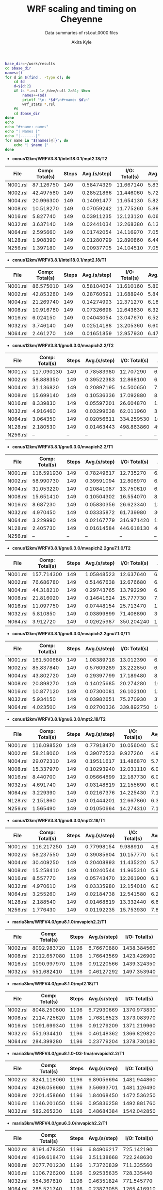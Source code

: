 #+TITLE: WRF scaling and timing on Cheyenne
#+SUBTITLE: Data summaries of rsl.out.0000 files
#+AUTHOR: Akira Kyle
#+EMAIL: akyle@cmu.edu

#+begin_src bash :exports both :results raw drawer
base_dir=~/work/results
cd $base_dir
names=()
for d in $(find . -type d); do
    cd $d
    d=${d:2}
    if ls *.rsl 1> /dev/null 2>&1; then
        names+=($d)
        printf "\n- *$d*\n#+name: $d\n"
        wrf_stats *.rsl
    fi
    cd $base_dir
done
echo
echo "#+name: names"
echo "| Names |"
echo "|-------|"
for name in "${names[@]}"; do
    echo "| $name |"
done
#+end_src

#+RESULTS:
:RESULTS:

- *conus12km/WRFV3.8.1/intel18.0.1/mpt2.18/T2*
#+name: conus12km/WRFV3.8.1/intel18.0.1/mpt2.18/T2
|      File | Comp: Total(s) | Steps |   Avg.(s/step) |  I/O: Total(s) |   Avg.(s/step) |   X |   Y |  CPUs |
|-----------+----------------+-------+----------------+----------------+----------------+-----+-----+-------|
|  N001.rsl |      87.126750 |   149 |     0.58474329 |      11.667140 |     5.83357000 |   6 |   6 |    36 |
|  N002.rsl |      42.497580 |   149 |     0.28521866 |      11.446060 |     5.72303000 |   8 |   9 |    72 |
|  N004.rsl |      20.996300 |   149 |     0.14091477 |      11.654130 |     5.82706500 |  12 |  12 |   144 |
|  N008.rsl |      10.518270 |   149 |     0.07059242 |      11.775260 |     5.88763000 |  16 |  18 |   288 |
|  N016.rsl |       5.827740 |   149 |     0.03911235 |      12.123120 |     6.06156000 |  24 |  24 |   576 |
|  N032.rsl |       3.637140 |   149 |     0.02441034 |      12.268380 |     6.13419000 |  32 |  36 |  1152 |
|  N064.rsl |       2.595660 |   149 |     0.01742054 |      14.116970 |     7.05848500 |  48 |  48 |  2304 |
|  N128.rsl |       1.908390 |   149 |     0.01280799 |      12.890860 |     6.44543000 |  64 |  72 |  4608 |
|  N256.rsl |       1.397180 |   149 |     0.00937705 |      14.104510 |     7.05225500 |  96 |  96 |  9216 |

- *conus12km/WRFV3.8.1/intel18.0.1/mpt2.18/T1*
#+name: conus12km/WRFV3.8.1/intel18.0.1/mpt2.18/T1
|      File | Comp: Total(s) | Steps |   Avg.(s/step) |  I/O: Total(s) |   Avg.(s/step) |   X |   Y |  CPUs |
|-----------+----------------+-------+----------------+----------------+----------------+-----+-----+-------|
|  N001.rsl |      86.575010 |   149 |     0.58104034 |      11.610160 |     5.80508000 |   6 |   6 |    36 |
|  N002.rsl |      42.853280 |   149 |     0.28760591 |      11.688940 |     5.84447000 |   8 |   9 |    72 |
|  N004.rsl |      21.269740 |   149 |     0.14274993 |      12.371270 |     6.18563500 |  12 |  12 |   144 |
|  N008.rsl |      10.916780 |   149 |     0.07326698 |      12.643630 |     6.32181500 |  16 |  18 |   288 |
|  N016.rsl |       6.024150 |   149 |     0.04043054 |      13.047670 |     6.52383500 |  24 |  24 |   576 |
|  N032.rsl |       3.746140 |   149 |     0.02514188 |      13.205360 |     6.60268000 |  32 |  36 |  1152 |
|  N064.rsl |       2.461270 |   149 |     0.01651859 |      12.957930 |     6.47896500 |  48 |  48 |  2304 |

- *conus12km/WRFV3.8.1/gnu6.3.0/mvapich2.2/T2*
#+name: conus12km/WRFV3.8.1/gnu6.3.0/mvapich2.2/T2
|      File | Comp: Total(s) | Steps |   Avg.(s/step) |  I/O: Total(s) |   Avg.(s/step) |   X |   Y |  CPUs |
|-----------+----------------+-------+----------------+----------------+----------------+-----+-----+-------|
|  N001.rsl |     117.090130 |   149 |     0.78583980 |      12.707290 |     6.35364500 |   6 |   6 |    36 |
|  N002.rsl |      58.888350 |   149 |     0.39522383 |      12.868100 |     6.43405000 |   8 |   9 |    72 |
|  N004.rsl |      31.136820 |   149 |     0.20897195 |      14.500650 |     7.25032500 |  12 |  12 |   144 |
|  N008.rsl |      15.699140 |   149 |     0.10536336 |      17.092880 |     8.54644000 |  16 |  18 |   288 |
|  N016.rsl |       8.339830 |   149 |     0.05597201 |      26.604870 |    13.30243500 |  24 |  24 |   576 |
|  N032.rsl |       4.916460 |   149 |     0.03299638 |      62.011960 |    31.00598000 |  32 |  36 |  1152 |
|  N064.rsl |       3.064350 |   149 |     0.02056611 |     334.259530 |   167.12976500 |  48 |  48 |  2304 |
|  N128.rsl |       2.180530 |   149 |     0.01463443 |     498.863860 |   498.86386000 |  64 |  72 |  4608 |
|  N256.rsl |             -- |    -- |             -- |             -- |             -- |  96 |  96 |  9216 |

- *conus12km/WRFV3.8.1/gnu6.3.0/mvapich2.2/T1*
#+name: conus12km/WRFV3.8.1/gnu6.3.0/mvapich2.2/T1
|      File | Comp: Total(s) | Steps |   Avg.(s/step) |  I/O: Total(s) |   Avg.(s/step) |   X |   Y |  CPUs |
|-----------+----------------+-------+----------------+----------------+----------------+-----+-----+-------|
|  N001.rsl |     116.591930 |   149 |     0.78249617 |      12.735270 |     6.36763500 |   6 |   6 |    36 |
|  N002.rsl |      58.990730 |   149 |     0.39591094 |      12.806970 |     6.40348500 |   8 |   9 |    72 |
|  N004.rsl |      31.053220 |   149 |     0.20841087 |      13.750610 |     6.87530500 |  12 |  12 |   144 |
|  N008.rsl |      15.651410 |   149 |     0.10504302 |      16.554070 |     8.27703500 |  16 |  18 |   288 |
|  N016.rsl |       8.687230 |   149 |     0.05830356 |      26.623340 |    13.31167000 |  24 |  24 |   576 |
|  N032.rsl |       4.970450 |   149 |     0.03335872 |      61.739980 |    30.86999000 |  32 |  36 |  1152 |
|  N064.rsl |       3.229990 |   149 |     0.02167779 |     316.971420 |   158.48571000 |  48 |  48 |  2304 |
|  N128.rsl |       2.405730 |   149 |     0.01614584 |     446.618130 |   446.61813000 |  64 |  72 |  4608 |
|  N256.rsl |             -- |    -- |             -- |             -- |             -- |  96 |  96 |  9216 |

- *conus12km/WRFV3.8.1/gnu6.3.0/mvapich2.2gnu7.1.0/T2*
#+name: conus12km/WRFV3.8.1/gnu6.3.0/mvapich2.2gnu7.1.0/T2
|      File | Comp: Total(s) | Steps |   Avg.(s/step) |  I/O: Total(s) |   Avg.(s/step) |   X |   Y |  CPUs |
|-----------+----------------+-------+----------------+----------------+----------------+-----+-----+-------|
|  N001.rsl |     157.714300 |   149 |     1.05848523 |      12.637640 |     6.31882000 |   6 |   6 |    36 |
|  N002.rsl |      76.686780 |   149 |     0.51467638 |      12.676680 |     6.33834000 |   8 |   9 |    72 |
|  N004.rsl |      44.318210 |   149 |     0.29743765 |      13.792290 |     6.89614500 |  12 |  12 |   144 |
|  N008.rsl |      21.816020 |   149 |     0.14641624 |      15.777730 |     7.88886500 |  16 |  18 |   288 |
|  N016.rsl |      11.097750 |   149 |     0.07448154 |      25.713470 |    12.85673500 |  24 |  24 |   576 |
|  N032.rsl |       5.810850 |   149 |     0.03899899 |      71.408890 |    35.70444500 |  32 |  36 |  1152 |
|  N064.rsl |       3.912720 |   149 |     0.02625987 |     350.204240 |   175.10212000 |  48 |  48 |  2304 |

- *conus12km/WRFV3.8.1/gnu6.3.0/mvapich2.2gnu7.1.0/T1*
#+name: conus12km/WRFV3.8.1/gnu6.3.0/mvapich2.2gnu7.1.0/T1
|      File | Comp: Total(s) | Steps |   Avg.(s/step) |  I/O: Total(s) |   Avg.(s/step) |   X |   Y |  CPUs |
|-----------+----------------+-------+----------------+----------------+----------------+-----+-----+-------|
|  N001.rsl |     161.500680 |   149 |     1.08389718 |      13.012390 |     6.50619500 |   6 |   6 |    36 |
|  N002.rsl |      85.837840 |   149 |     0.57609289 |      13.222850 |     6.61142500 |   8 |   9 |    72 |
|  N004.rsl |      43.802720 |   149 |     0.29397799 |      17.189480 |     8.59474000 |  12 |  12 |   144 |
|  N008.rsl |      20.898270 |   149 |     0.14025685 |      20.274280 |    10.13714000 |  16 |  18 |   288 |
|  N016.rsl |      10.877120 |   149 |     0.07300081 |      26.102100 |    13.05105000 |  24 |  24 |   576 |
|  N032.rsl |       5.934150 |   149 |     0.03982651 |      75.270930 |    37.63546500 |  32 |  36 |  1152 |
|  N064.rsl |       4.023500 |   149 |     0.02700336 |     339.892750 |   169.94637500 |  48 |  48 |  2304 |

- *conus12km/WRFV3.8.1/gnu6.3.0/mpt2.18/T2*
#+name: conus12km/WRFV3.8.1/gnu6.3.0/mpt2.18/T2
|      File | Comp: Total(s) | Steps |   Avg.(s/step) |  I/O: Total(s) |   Avg.(s/step) |   X |   Y |  CPUs |
|-----------+----------------+-------+----------------+----------------+----------------+-----+-----+-------|
|  N001.rsl |     116.098520 |   149 |     0.77918470 |      10.056040 |     5.02802000 |   6 |   6 |    36 |
|  N002.rsl |      58.218060 |   149 |     0.39072523 |       9.927260 |     4.96363000 |   8 |   9 |    72 |
|  N004.rsl |      29.072310 |   149 |     0.19511617 |      11.486870 |     5.74343500 |  12 |  12 |   144 |
|  N008.rsl |      15.337970 |   149 |     0.10293940 |      12.031110 |     6.01555500 |  16 |  18 |   288 |
|  N016.rsl |       8.440700 |   149 |     0.05664899 |      12.187730 |     6.09386500 |  24 |  24 |   576 |
|  N032.rsl |       4.691740 |   149 |     0.03148819 |      12.155690 |     6.07784500 |  32 |  36 |  1152 |
|  N064.rsl |       3.229390 |   149 |     0.02167376 |      14.225430 |     7.11271500 |  48 |  48 |  2304 |
|  N128.rsl |       2.151860 |   149 |     0.01444201 |      12.667860 |     6.33393000 |  64 |  72 |  4608 |
|  N256.rsl |       1.565490 |   149 |     0.01050664 |      14.274310 |     7.13715500 |  96 |  96 |  9216 |

- *conus12km/WRFV3.8.1/gnu6.3.0/mpt2.18/T1*
#+name: conus12km/WRFV3.8.1/gnu6.3.0/mpt2.18/T1
|      File | Comp: Total(s) | Steps |   Avg.(s/step) |  I/O: Total(s) |   Avg.(s/step) |   X |   Y |  CPUs |
|-----------+----------------+-------+----------------+----------------+----------------+-----+-----+-------|
|  N001.rsl |     116.217250 |   149 |     0.77998154 |       9.988910 |     4.99445500 |   6 |   6 |    36 |
|  N002.rsl |      58.237550 |   149 |     0.39085604 |      10.157770 |     5.07888500 |   8 |   9 |    72 |
|  N004.rsl |      30.409250 |   149 |     0.20408893 |      11.435220 |     5.71761000 |  12 |  12 |   144 |
|  N008.rsl |      15.258410 |   149 |     0.10240544 |      11.965310 |     5.98265500 |  16 |  18 |   288 |
|  N016.rsl |       8.557770 |   149 |     0.05743470 |      12.261900 |     6.13095000 |  24 |  24 |   576 |
|  N032.rsl |       4.970610 |   149 |     0.03335980 |      12.154010 |     6.07700500 |  32 |  36 |  1152 |
|  N064.rsl |       3.255260 |   149 |     0.02184738 |      12.541580 |     6.27079000 |  48 |  48 |  2304 |
|  N128.rsl |       2.188540 |   149 |     0.01468819 |      13.332440 |     6.66622000 |  64 |  72 |  4608 |
|  N256.rsl |       1.776430 |   149 |     0.01192235 |      15.753930 |     7.87696500 |  96 |  96 |  9216 |

- *maria3km/WRFV4.0/gnu8.1.0/mvapich2.2/T1*
#+name: maria3km/WRFV4.0/gnu8.1.0/mvapich2.2/T1
|      File | Comp: Total(s) | Steps |   Avg.(s/step) |  I/O: Total(s) |   Avg.(s/step) |   X |   Y |  CPUs |
|-----------+----------------+-------+----------------+----------------+----------------+-----+-----+-------|
|  N002.rsl |    8092.983720 |  1196 |     6.76670880 |    1438.384560 |   359.59614000 |   8 |   9 |    72 |
|  N008.rsl |    2112.657080 |  1196 |     1.76643569 |    1423.426900 |   355.85672500 |  16 |  18 |   288 |
|  N016.rsl |    1090.997970 |  1196 |     0.91220566 |    1439.324350 |   359.83108750 |  24 |  24 |   576 |
|  N032.rsl |     551.682410 |  1196 |     0.46127292 |    1497.353940 |   374.33848500 |  32 |  36 |  1152 |

- *maria3km/WRFV4.0/gnu8.1.0/mpt2.18/T1*
#+name: maria3km/WRFV4.0/gnu8.1.0/mpt2.18/T1
|      File | Comp: Total(s) | Steps |   Avg.(s/step) |  I/O: Total(s) |   Avg.(s/step) |   X |   Y |  CPUs |
|-----------+----------------+-------+----------------+----------------+----------------+-----+-----+-------|
|  N002.rsl |    8048.250800 |  1196 |     6.72930669 |    1370.973830 |   342.74345750 |   8 |   9 |    72 |
|  N008.rsl |    2114.725620 |  1196 |     1.76816523 |    1373.083970 |   343.27099250 |  16 |  18 |   288 |
|  N016.rsl |    1091.699340 |  1196 |     0.91279209 |    1371.219960 |   342.80499000 |  24 |  24 |   576 |
|  N032.rsl |     551.934410 |  1196 |     0.46148362 |    1366.829820 |   341.70745500 |  32 |  36 |  1152 |
|  N064.rsl |     284.399280 |  1196 |     0.23779204 |    1378.730180 |   344.68254500 |  48 |  48 |  2304 |

- *maria3km/WRFV4.0/gnu8.1.0-O3-fma/mvapich2.2/T1*
#+name: maria3km/WRFV4.0/gnu8.1.0-O3-fma/mvapich2.2/T1
|      File | Comp: Total(s) | Steps |   Avg.(s/step) |  I/O: Total(s) |   Avg.(s/step) |   X |   Y |  CPUs |
|-----------+----------------+-------+----------------+----------------+----------------+-----+-----+-------|
|  N002.rsl |    8241.118060 |  1196 |     6.89056694 |    1481.944860 |   370.48621500 |   8 |   9 |    72 |
|  N004.rsl |    4266.056660 |  1196 |     3.56693701 |    1481.126490 |   370.28162250 |  12 |  12 |   144 |
|  N008.rsl |    2201.458660 |  1196 |     1.84068450 |    1472.536250 |   368.13406250 |  16 |  18 |   288 |
|  N016.rsl |    1146.201650 |  1196 |     0.95836258 |    1492.881760 |   373.22044000 |  24 |  24 |   576 |
|  N032.rsl |     582.265230 |  1196 |     0.48684384 |    1542.042850 |   385.51071250 |  32 |  36 |  1152 |

- *maria3km/WRFV4.0/gnu6.3.0/mvapich2.2/T1*
#+name: maria3km/WRFV4.0/gnu6.3.0/mvapich2.2/T1
|      File | Comp: Total(s) | Steps |   Avg.(s/step) |  I/O: Total(s) |   Avg.(s/step) |   X |   Y |  CPUs |
|-----------+----------------+-------+----------------+----------------+----------------+-----+-----+-------|
|  N002.rsl |    8191.478350 |  1196 |     6.84906217 |     725.142190 |   181.28554750 |   8 |   9 |    72 |
|  N004.rsl |    4199.618470 |  1196 |     3.51138668 |     722.248630 |   180.56215750 |  12 |  12 |   144 |
|  N008.rsl |    2077.701230 |  1196 |     1.73720839 |     711.335560 |   177.83389000 |  16 |  18 |   288 |
|  N016.rsl |    1106.726200 |  1196 |     0.92535635 |     728.335440 |   182.08386000 |  24 |  24 |   576 |
|  N032.rsl |     554.367810 |  1196 |     0.46351824 |     771.545770 |   192.88644250 |  32 |  36 |  1152 |
|  N064.rsl |     285.521740 |  1196 |     0.23873055 |    1265.416910 |   316.35422750 |  48 |  48 |  2304 |

- *new_conus12km_3/WRFV3.8.1/intel18.0.1/mpt2.18/T1*
#+name: new_conus12km_3/WRFV3.8.1/intel18.0.1/mpt2.18/T1
|      File | Comp: Total(s) | Steps |   Avg.(s/step) |  I/O: Total(s) |   Avg.(s/step) |   X |   Y |  CPUs |
|-----------+----------------+-------+----------------+----------------+----------------+-----+-----+-------|
|  N001.rsl |     247.580220 |   297 |     0.83360343 |      16.783230 |     2.39760429 |   6 |   6 |    36 |
|  N002.rsl |     115.034230 |   297 |     0.38732064 |      16.387200 |     2.34102857 |   8 |   9 |    72 |
|  N004.rsl |      58.064320 |   297 |     0.19550276 |      17.193420 |     2.45620286 |  12 |  12 |   144 |
|  N008.rsl |      31.645480 |   297 |     0.10655044 |      18.894930 |     2.69927571 |  16 |  18 |   288 |
|  N016.rsl |      18.257290 |   297 |     0.06147236 |      19.915010 |     2.84500143 |  24 |  24 |   576 |
|  N032.rsl |      10.970310 |   297 |     0.03693707 |      21.131570 |     3.01879571 |  32 |  36 |  1152 |

- *new_conus12km_3/WRFV3.8.1/gnu6.3.0/mvapich2.2/T1*
#+name: new_conus12km_3/WRFV3.8.1/gnu6.3.0/mvapich2.2/T1
|      File | Comp: Total(s) | Steps |   Avg.(s/step) |  I/O: Total(s) |   Avg.(s/step) |   X |   Y |  CPUs |
|-----------+----------------+-------+----------------+----------------+----------------+-----+-----+-------|
|  N001.rsl |     349.936820 |   297 |     1.17823845 |      17.290070 |     2.47001000 |   6 |   6 |    36 |
|  N002.rsl |     179.238680 |   297 |     0.60349724 |      19.160300 |     2.73718571 |   8 |   9 |    72 |
|  N004.rsl |      93.226360 |   297 |     0.31389347 |      20.579410 |     2.93991571 |  12 |  12 |   144 |
|  N016.rsl |      25.558570 |   297 |     0.08605579 |      39.008200 |     5.57260000 |  24 |  24 |   576 |
|  N032.rsl |      14.305220 |   297 |     0.04816572 |      98.436840 |    14.06240571 |  32 |  36 |  1152 |
|  N064.rsl |       8.720190 |   297 |     0.02936091 |     661.464170 |    94.49488143 |  48 |  48 |  2304 |

- *new_conus12km_3/WRFV3.8.1/gnu6.3.0/mpt2.18/T1*
#+name: new_conus12km_3/WRFV3.8.1/gnu6.3.0/mpt2.18/T1
|      File | Comp: Total(s) | Steps |   Avg.(s/step) |  I/O: Total(s) |   Avg.(s/step) |   X |   Y |  CPUs |
|-----------+----------------+-------+----------------+----------------+----------------+-----+-----+-------|
|  N001.rsl |     347.583730 |   297 |     1.17031559 |      15.297510 |     2.18535857 |   6 |   6 |    36 |
|  N002.rsl |     179.693520 |   297 |     0.60502869 |      15.297500 |     2.18535714 |   8 |   9 |    72 |
|  N004.rsl |      92.748640 |   297 |     0.31228498 |      17.647930 |     2.52113286 |  12 |  12 |   144 |
|  N008.rsl |      49.886830 |   297 |     0.16796912 |      20.163700 |     2.88052857 |  16 |  18 |   288 |
|  N016.rsl |      26.962670 |   297 |     0.09078340 |      21.282050 |     3.04029286 |  24 |  24 |   576 |
|  N032.rsl |      13.914550 |   297 |     0.04685034 |      18.169640 |     2.59566286 |  32 |  36 |  1152 |
|  N064.rsl |       9.551130 |   297 |     0.03215869 |      22.576020 |     3.22514571 |  48 |  48 |  2304 |

- *new_conus12km/WRFV4.0/gnu8.1.0/mvapich2.2/T1*
#+name: new_conus12km/WRFV4.0/gnu8.1.0/mvapich2.2/T1
|      File | Comp: Total(s) | Steps |   Avg.(s/step) |  I/O: Total(s) |   Avg.(s/step) |   X |   Y |  CPUs |
|-----------+----------------+-------+----------------+----------------+----------------+-----+-----+-------|
|  N001.rsl |     356.558140 |   298 |     1.19650383 |     117.778110 |    16.82544429 |   6 |   6 |    36 |
|  N002.rsl |     181.568050 |   298 |     0.60928876 |     118.036090 |    16.86229857 |   8 |   9 |    72 |
|  N004.rsl |      95.182500 |   298 |     0.31940436 |     120.632860 |    17.23326571 |  12 |  12 |   144 |
|  N008.rsl |      48.415840 |   298 |     0.16246926 |     126.009490 |    18.00135571 |  16 |  18 |   288 |
|  N016.rsl |      26.364350 |   298 |     0.08847097 |     141.820520 |    20.26007429 |  24 |  24 |   576 |

- *new_conus12km/WRFV4.0/gnu8.1.0/O3/mvapich2.2/T1*
#+name: new_conus12km/WRFV4.0/gnu8.1.0/O3/mvapich2.2/T1
|      File | Comp: Total(s) | Steps |   Avg.(s/step) |  I/O: Total(s) |   Avg.(s/step) |   X |   Y |  CPUs |
|-----------+----------------+-------+----------------+----------------+----------------+-----+-----+-------|
|  N001.rsl |     353.965790 |   298 |     1.18780466 |     118.164330 |    16.88061857 |   6 |   6 |    36 |
|  N002.rsl |     181.259370 |   298 |     0.60825292 |     119.502970 |    17.07185286 |   8 |   9 |    72 |
|  N004.rsl |      95.662510 |   298 |     0.32101513 |     122.476070 |    17.49658143 |  12 |  12 |   144 |
|  N008.rsl |      48.040490 |   298 |     0.16120970 |     127.406270 |    18.20089571 |  16 |  18 |   288 |
|  N016.rsl |      26.157140 |   298 |     0.08777564 |     144.777570 |    20.68251000 |  24 |  24 |   576 |

- *new_conus12km/WRFV4.0/gnu8.1.0/O3/fma/mvapich2.2/T1*
#+name: new_conus12km/WRFV4.0/gnu8.1.0/O3/fma/mvapich2.2/T1
|      File | Comp: Total(s) | Steps |   Avg.(s/step) |  I/O: Total(s) |   Avg.(s/step) |   X |   Y |  CPUs |
|-----------+----------------+-------+----------------+----------------+----------------+-----+-----+-------|
|  N001.rsl |     362.081820 |   298 |     1.21503966 |     119.516410 |    17.07377286 |   6 |   6 |    36 |
|  N002.rsl |     186.113760 |   298 |     0.62454282 |     121.286900 |    17.32670000 |   8 |   9 |    72 |
|  N004.rsl |      98.722820 |   298 |     0.33128463 |     124.096070 |    17.72801000 |  12 |  12 |   144 |
|  N008.rsl |      49.770570 |   298 |     0.16701534 |     130.820890 |    18.68869857 |  16 |  18 |   288 |

- *new_conus12km/WRFV4.0/gnu8.1.0/mpt2.18/T1*
#+name: new_conus12km/WRFV4.0/gnu8.1.0/mpt2.18/T1
|      File | Comp: Total(s) | Steps |   Avg.(s/step) |  I/O: Total(s) |   Avg.(s/step) |   X |   Y |  CPUs |
|-----------+----------------+-------+----------------+----------------+----------------+-----+-----+-------|
|  N001.rsl |     353.859100 |   298 |     1.18744664 |     112.486400 |    16.06948571 |   6 |   6 |    36 |
|  N002.rsl |     180.968820 |   298 |     0.60727792 |     116.434450 |    16.63349286 |   8 |   9 |    72 |
|  N004.rsl |      95.125170 |   298 |     0.31921198 |     115.640630 |    16.52009000 |  12 |  12 |   144 |
|  N016.rsl |      25.723870 |   298 |     0.08632171 |     121.450400 |    17.35005714 |  24 |  24 |   576 |

- *new_conus12km/WRFV4.0/gnu8.1.0/fma/mvapich2.2/T1*
#+name: new_conus12km/WRFV4.0/gnu8.1.0/fma/mvapich2.2/T1
|      File | Comp: Total(s) | Steps |   Avg.(s/step) |  I/O: Total(s) |   Avg.(s/step) |   X |   Y |  CPUs |
|-----------+----------------+-------+----------------+----------------+----------------+-----+-----+-------|
|  N001.rsl |     366.224560 |   298 |     1.22894148 |     117.459470 |    16.77992429 |   6 |   6 |    36 |
|  N002.rsl |     186.787490 |   298 |     0.62680366 |     118.718250 |    16.95975000 |   8 |   9 |    72 |
|  N004.rsl |      98.071410 |   298 |     0.32909869 |     121.681200 |    17.38302857 |  12 |  12 |   144 |
|  N008.rsl |      49.876500 |   298 |     0.16737081 |     126.838320 |    18.11976000 |  16 |  18 |   288 |
|  N016.rsl |      27.389110 |   298 |     0.09190977 |     141.880600 |    20.26865714 |  24 |  24 |   576 |

- *new_conus12km/WRFV4.0/intel18.0.1/mpt2.18/T2*
#+name: new_conus12km/WRFV4.0/intel18.0.1/mpt2.18/T2
|      File | Comp: Total(s) | Steps |   Avg.(s/step) |  I/O: Total(s) |   Avg.(s/step) |   X |   Y |  CPUs |
|-----------+----------------+-------+----------------+----------------+----------------+-----+-----+-------|
|  N001.rsl |     255.411920 |   298 |     0.85708698 |      46.610440 |     6.65863429 |   6 |   6 |    36 |
|  N002.rsl |     128.371850 |   298 |     0.43077802 |      52.037910 |     7.43398714 |   8 |   9 |    72 |
|  N004.rsl |      63.508440 |   298 |     0.21311557 |      49.520300 |     7.07432857 |  12 |  12 |   144 |
|  N008.rsl |      31.749330 |   298 |     0.10654138 |      49.083760 |     7.01196571 |  16 |  18 |   288 |
|  N016.rsl |      16.451850 |   298 |     0.05520755 |      50.915010 |     7.27357286 |  24 |  24 |   576 |

- *new_conus12km/WRFV4.0/intel18.0.1/mpt2.18/T1*
#+name: new_conus12km/WRFV4.0/intel18.0.1/mpt2.18/T1
|      File | Comp: Total(s) | Steps |   Avg.(s/step) |  I/O: Total(s) |   Avg.(s/step) |   X |   Y |  CPUs |
|-----------+----------------+-------+----------------+----------------+----------------+-----+-----+-------|
|  N001.rsl |     256.937610 |   298 |     0.86220674 |      46.611320 |     6.65876000 |   6 |   6 |    36 |
|  N002.rsl |     127.528500 |   298 |     0.42794799 |      47.085550 |     6.72650714 |   8 |   9 |    72 |
|  N004.rsl |      63.817690 |   298 |     0.21415332 |      48.255210 |     6.89360143 |  12 |  12 |   144 |
|  N008.rsl |      32.045950 |   298 |     0.10753674 |      49.444690 |     7.06352714 |  16 |  18 |   288 |
|  N016.rsl |      17.861060 |   298 |     0.05993644 |      51.299700 |     7.32852857 |  24 |  24 |   576 |

- *new_conus12km/WRFV4.0/gnu6.3.0/mpt2.18/T1*
#+name: new_conus12km/WRFV4.0/gnu6.3.0/mpt2.18/T1
|      File | Comp: Total(s) | Steps |   Avg.(s/step) |  I/O: Total(s) |   Avg.(s/step) |   X |   Y |  CPUs |
|-----------+----------------+-------+----------------+----------------+----------------+-----+-----+-------|
|  N001.rsl |     357.004590 |   298 |     1.19800198 |      52.562400 |     7.50891429 |   6 |   6 |    36 |
|  N002.rsl |     181.709730 |   298 |     0.60976419 |      53.215820 |     7.60226000 |   8 |   9 |    72 |
|  N004.rsl |      94.647360 |   298 |     0.31760859 |      52.765270 |     7.53789571 |  12 |  12 |   144 |
|  N008.rsl |      48.056470 |   298 |     0.16126332 |      53.131710 |     7.59024429 |  16 |  18 |   288 |
|  N016.rsl |      26.160130 |   298 |     0.08778567 |      53.557440 |     7.65106286 |  24 |  24 |   576 |

- *new_conus2.5km/WRFV4.0/gnu8.1.0/mvapich2.2/T1*
#+name: new_conus2.5km/WRFV4.0/gnu8.1.0/mvapich2.2/T1
|      File | Comp: Total(s) | Steps |   Avg.(s/step) |  I/O: Total(s) |   Avg.(s/step) |   X |   Y |  CPUs |
|-----------+----------------+-------+----------------+----------------+----------------+-----+-----+-------|
|  N004.rsl |    7991.761460 |  1438 |     5.55755317 |    2127.243960 |   531.81099000 |  12 |  12 |   144 |
|  N016.rsl |    2106.803390 |  1438 |     1.46509276 |    2118.999390 |   529.74984750 |  24 |  24 |   576 |
|  N064.rsl |     539.091420 |  1438 |     0.37488972 |    2630.282410 |   657.57060250 |  48 |  48 |  2304 |

- *new_conus2.5km/WRFV4.0/gnu8.1.0/mpt2.18/T1*
#+name: new_conus2.5km/WRFV4.0/gnu8.1.0/mpt2.18/T1
|      File | Comp: Total(s) | Steps |   Avg.(s/step) |  I/O: Total(s) |   Avg.(s/step) |   X |   Y |  CPUs |
|-----------+----------------+-------+----------------+----------------+----------------+-----+-----+-------|
|  N004.rsl |    7904.133680 |  1438 |     5.49661591 |    2008.498490 |   502.12462250 |  12 |  12 |   144 |
|  N016.rsl |    2105.931980 |  1438 |     1.46448677 |    2010.362620 |   502.59065500 |  24 |  24 |   576 |
|  N032.rsl |    1034.885840 |  1438 |     0.71967026 |    2002.025540 |   500.50638500 |  32 |  36 |  1152 |

- *new_conus2.5km/WRFV4.0/gnu8.1.0-O3-fma/mvapich2.2/T1*
#+name: new_conus2.5km/WRFV4.0/gnu8.1.0-O3-fma/mvapich2.2/T1
|      File | Comp: Total(s) | Steps |   Avg.(s/step) |  I/O: Total(s) |   Avg.(s/step) |   X |   Y |  CPUs |
|-----------+----------------+-------+----------------+----------------+----------------+-----+-----+-------|
|  N016.rsl |    2169.773380 |  1438 |     1.50888274 |    2191.005930 |   547.75148250 |  24 |  24 |   576 |

- *new_conus2.5km/WRFV4.0/gnu6.3.0/mvapich2.2/T1*
#+name: new_conus2.5km/WRFV4.0/gnu6.3.0/mvapich2.2/T1
|      File | Comp: Total(s) | Steps |   Avg.(s/step) |  I/O: Total(s) |   Avg.(s/step) |   X |   Y |  CPUs |
|-----------+----------------+-------+----------------+----------------+----------------+-----+-----+-------|
|  N004.rsl |    8054.721880 |  1438 |     5.60133650 |    1078.572920 |   269.64323000 |  12 |  12 |   144 |
|  N008.rsl |    4087.881740 |  1438 |     2.84275503 |    1055.861770 |   263.96544250 |  16 |  18 |   288 |
|  N064.rsl |     563.656460 |  1438 |     0.39197250 |    1567.982240 |   391.99556000 |  48 |  48 |  2304 |

#+name: names
| Names |
|-------|
| conus12km/WRFV3.8.1/intel18.0.1/mpt2.18/T2 |
| conus12km/WRFV3.8.1/intel18.0.1/mpt2.18/T1 |
| conus12km/WRFV3.8.1/gnu6.3.0/mvapich2.2/T2 |
| conus12km/WRFV3.8.1/gnu6.3.0/mvapich2.2/T1 |
| conus12km/WRFV3.8.1/gnu6.3.0/mvapich2.2gnu7.1.0/T2 |
| conus12km/WRFV3.8.1/gnu6.3.0/mvapich2.2gnu7.1.0/T1 |
| conus12km/WRFV3.8.1/gnu6.3.0/mpt2.18/T2 |
| conus12km/WRFV3.8.1/gnu6.3.0/mpt2.18/T1 |
| maria3km/WRFV4.0/gnu8.1.0/mvapich2.2/T1 |
| maria3km/WRFV4.0/gnu8.1.0/mpt2.18/T1 |
| maria3km/WRFV4.0/gnu8.1.0-O3-fma/mvapich2.2/T1 |
| maria3km/WRFV4.0/gnu6.3.0/mvapich2.2/T1 |
| new_conus12km_3/WRFV3.8.1/intel18.0.1/mpt2.18/T1 |
| new_conus12km_3/WRFV3.8.1/gnu6.3.0/mvapich2.2/T1 |
| new_conus12km_3/WRFV3.8.1/gnu6.3.0/mpt2.18/T1 |
| new_conus12km/WRFV4.0/gnu8.1.0/mvapich2.2/T1 |
| new_conus12km/WRFV4.0/gnu8.1.0/O3/mvapich2.2/T1 |
| new_conus12km/WRFV4.0/gnu8.1.0/O3/fma/mvapich2.2/T1 |
| new_conus12km/WRFV4.0/gnu8.1.0/mpt2.18/T1 |
| new_conus12km/WRFV4.0/gnu8.1.0/fma/mvapich2.2/T1 |
| new_conus12km/WRFV4.0/intel18.0.1/mpt2.18/T2 |
| new_conus12km/WRFV4.0/intel18.0.1/mpt2.18/T1 |
| new_conus12km/WRFV4.0/gnu6.3.0/mpt2.18/T1 |
| new_conus2.5km/WRFV4.0/gnu8.1.0/mvapich2.2/T1 |
| new_conus2.5km/WRFV4.0/gnu8.1.0/mpt2.18/T1 |
| new_conus2.5km/WRFV4.0/gnu8.1.0-O3-fma/mvapich2.2/T1 |
| new_conus2.5km/WRFV4.0/gnu6.3.0/mvapich2.2/T1 |
:END:

#+begin_src bash :dir /ssh:cheyenne:~/work/results :exports both :results raw drawer
wrf_stats $(find . -name *.rsl | sort)
#+end_src

#+RESULTS:
:RESULTS:
| File                                                            | Comp: Total(s) | Steps | Avg.(s/step) | I/O: Total(s) | Avg.(s/step) |  X |  Y | CPUs |
|-----------------------------------------------------------------+----------------+-------+--------------+---------------+--------------+----+----+------|
| ./conus12km/WRFV3.8.1/gnu6.3.0/mpt2.18/T1/N001.rsl              |     116.217250 |   149 |   0.77998154 |      9.988910 |   4.99445500 |  6 |  6 |   36 |
| ./conus12km/WRFV3.8.1/gnu6.3.0/mpt2.18/T1/N002.rsl              |      58.237550 |   149 |   0.39085604 |     10.157770 |   5.07888500 |  8 |  9 |   72 |
| ./conus12km/WRFV3.8.1/gnu6.3.0/mpt2.18/T1/N004.rsl              |      30.409250 |   149 |   0.20408893 |     11.435220 |   5.71761000 | 12 | 12 |  144 |
| ./conus12km/WRFV3.8.1/gnu6.3.0/mpt2.18/T1/N008.rsl              |      15.258410 |   149 |   0.10240544 |     11.965310 |   5.98265500 | 16 | 18 |  288 |
| ./conus12km/WRFV3.8.1/gnu6.3.0/mpt2.18/T1/N016.rsl              |       8.557770 |   149 |   0.05743470 |     12.261900 |   6.13095000 | 24 | 24 |  576 |
| ./conus12km/WRFV3.8.1/gnu6.3.0/mpt2.18/T1/N032.rsl              |       4.970610 |   149 |   0.03335980 |     12.154010 |   6.07700500 | 32 | 36 | 1152 |
| ./conus12km/WRFV3.8.1/gnu6.3.0/mpt2.18/T1/N064.rsl              |       3.255260 |   149 |   0.02184738 |     12.541580 |   6.27079000 | 48 | 48 | 2304 |
| ./conus12km/WRFV3.8.1/gnu6.3.0/mpt2.18/T1/N128.rsl              |       2.188540 |   149 |   0.01468819 |     13.332440 |   6.66622000 | 64 | 72 | 4608 |
| ./conus12km/WRFV3.8.1/gnu6.3.0/mpt2.18/T1/N256.rsl              |       1.776430 |   149 |   0.01192235 |     15.753930 |   7.87696500 | 96 | 96 | 9216 |
| ./conus12km/WRFV3.8.1/gnu6.3.0/mpt2.18/T2/N001.rsl              |     116.098520 |   149 |   0.77918470 |     10.056040 |   5.02802000 |  6 |  6 |   36 |
| ./conus12km/WRFV3.8.1/gnu6.3.0/mpt2.18/T2/N002.rsl              |      58.218060 |   149 |   0.39072523 |      9.927260 |   4.96363000 |  8 |  9 |   72 |
| ./conus12km/WRFV3.8.1/gnu6.3.0/mpt2.18/T2/N004.rsl              |      29.072310 |   149 |   0.19511617 |     11.486870 |   5.74343500 | 12 | 12 |  144 |
| ./conus12km/WRFV3.8.1/gnu6.3.0/mpt2.18/T2/N008.rsl              |      15.337970 |   149 |   0.10293940 |     12.031110 |   6.01555500 | 16 | 18 |  288 |
| ./conus12km/WRFV3.8.1/gnu6.3.0/mpt2.18/T2/N016.rsl              |       8.440700 |   149 |   0.05664899 |     12.187730 |   6.09386500 | 24 | 24 |  576 |
| ./conus12km/WRFV3.8.1/gnu6.3.0/mpt2.18/T2/N032.rsl              |       4.691740 |   149 |   0.03148819 |     12.155690 |   6.07784500 | 32 | 36 | 1152 |
| ./conus12km/WRFV3.8.1/gnu6.3.0/mpt2.18/T2/N064.rsl              |       3.229390 |   149 |   0.02167376 |     14.225430 |   7.11271500 | 48 | 48 | 2304 |
| ./conus12km/WRFV3.8.1/gnu6.3.0/mpt2.18/T2/N128.rsl              |       2.151860 |   149 |   0.01444201 |     12.667860 |   6.33393000 | 64 | 72 | 4608 |
| ./conus12km/WRFV3.8.1/gnu6.3.0/mpt2.18/T2/N256.rsl              |       1.565490 |   149 |   0.01050664 |     14.274310 |   7.13715500 | 96 | 96 | 9216 |
| ./conus12km/WRFV3.8.1/gnu6.3.0/mvapich2.2gnu7.1.0/T1/N001.rsl   |     161.500680 |   149 |   1.08389718 |     13.012390 |   6.50619500 |  6 |  6 |   36 |
| ./conus12km/WRFV3.8.1/gnu6.3.0/mvapich2.2gnu7.1.0/T1/N002.rsl   |      85.837840 |   149 |   0.57609289 |     13.222850 |   6.61142500 |  8 |  9 |   72 |
| ./conus12km/WRFV3.8.1/gnu6.3.0/mvapich2.2gnu7.1.0/T1/N004.rsl   |      43.802720 |   149 |   0.29397799 |     17.189480 |   8.59474000 | 12 | 12 |  144 |
| ./conus12km/WRFV3.8.1/gnu6.3.0/mvapich2.2gnu7.1.0/T1/N008.rsl   |      20.898270 |   149 |   0.14025685 |     20.274280 |  10.13714000 | 16 | 18 |  288 |
| ./conus12km/WRFV3.8.1/gnu6.3.0/mvapich2.2gnu7.1.0/T1/N016.rsl   |      10.877120 |   149 |   0.07300081 |     26.102100 |  13.05105000 | 24 | 24 |  576 |
| ./conus12km/WRFV3.8.1/gnu6.3.0/mvapich2.2gnu7.1.0/T1/N032.rsl   |       5.934150 |   149 |   0.03982651 |     75.270930 |  37.63546500 | 32 | 36 | 1152 |
| ./conus12km/WRFV3.8.1/gnu6.3.0/mvapich2.2gnu7.1.0/T1/N064.rsl   |       4.023500 |   149 |   0.02700336 |    339.892750 | 169.94637500 | 48 | 48 | 2304 |
| ./conus12km/WRFV3.8.1/gnu6.3.0/mvapich2.2gnu7.1.0/T2/N001.rsl   |     157.714300 |   149 |   1.05848523 |     12.637640 |   6.31882000 |  6 |  6 |   36 |
| ./conus12km/WRFV3.8.1/gnu6.3.0/mvapich2.2gnu7.1.0/T2/N002.rsl   |      76.686780 |   149 |   0.51467638 |     12.676680 |   6.33834000 |  8 |  9 |   72 |
| ./conus12km/WRFV3.8.1/gnu6.3.0/mvapich2.2gnu7.1.0/T2/N004.rsl   |      44.318210 |   149 |   0.29743765 |     13.792290 |   6.89614500 | 12 | 12 |  144 |
| ./conus12km/WRFV3.8.1/gnu6.3.0/mvapich2.2gnu7.1.0/T2/N008.rsl   |      21.816020 |   149 |   0.14641624 |     15.777730 |   7.88886500 | 16 | 18 |  288 |
| ./conus12km/WRFV3.8.1/gnu6.3.0/mvapich2.2gnu7.1.0/T2/N016.rsl   |      11.097750 |   149 |   0.07448154 |     25.713470 |  12.85673500 | 24 | 24 |  576 |
| ./conus12km/WRFV3.8.1/gnu6.3.0/mvapich2.2gnu7.1.0/T2/N032.rsl   |       5.810850 |   149 |   0.03899899 |     71.408890 |  35.70444500 | 32 | 36 | 1152 |
| ./conus12km/WRFV3.8.1/gnu6.3.0/mvapich2.2gnu7.1.0/T2/N064.rsl   |       3.912720 |   149 |   0.02625987 |    350.204240 | 175.10212000 | 48 | 48 | 2304 |
| ./conus12km/WRFV3.8.1/gnu6.3.0/mvapich2.2/T1/N001.rsl           |     116.591930 |   149 |   0.78249617 |     12.735270 |   6.36763500 |  6 |  6 |   36 |
| ./conus12km/WRFV3.8.1/gnu6.3.0/mvapich2.2/T1/N002.rsl           |      58.990730 |   149 |   0.39591094 |     12.806970 |   6.40348500 |  8 |  9 |   72 |
| ./conus12km/WRFV3.8.1/gnu6.3.0/mvapich2.2/T1/N004.rsl           |      31.053220 |   149 |   0.20841087 |     13.750610 |   6.87530500 | 12 | 12 |  144 |
| ./conus12km/WRFV3.8.1/gnu6.3.0/mvapich2.2/T1/N008.rsl           |      15.651410 |   149 |   0.10504302 |     16.554070 |   8.27703500 | 16 | 18 |  288 |
| ./conus12km/WRFV3.8.1/gnu6.3.0/mvapich2.2/T1/N016.rsl           |       8.687230 |   149 |   0.05830356 |     26.623340 |  13.31167000 | 24 | 24 |  576 |
| ./conus12km/WRFV3.8.1/gnu6.3.0/mvapich2.2/T1/N032.rsl           |       4.970450 |   149 |   0.03335872 |     61.739980 |  30.86999000 | 32 | 36 | 1152 |
| ./conus12km/WRFV3.8.1/gnu6.3.0/mvapich2.2/T1/N064.rsl           |       3.229990 |   149 |   0.02167779 |    316.971420 | 158.48571000 | 48 | 48 | 2304 |
| ./conus12km/WRFV3.8.1/gnu6.3.0/mvapich2.2/T1/N128.rsl           |       2.405730 |   149 |   0.01614584 |    446.618130 | 446.61813000 | 64 | 72 | 4608 |
| ./conus12km/WRFV3.8.1/gnu6.3.0/mvapich2.2/T1/N256.rsl           |             -- |    -- |           -- |            -- |           -- | 96 | 96 | 9216 |
| ./conus12km/WRFV3.8.1/gnu6.3.0/mvapich2.2/T2/N001.rsl           |     117.090130 |   149 |   0.78583980 |     12.707290 |   6.35364500 |  6 |  6 |   36 |
| ./conus12km/WRFV3.8.1/gnu6.3.0/mvapich2.2/T2/N002.rsl           |      58.888350 |   149 |   0.39522383 |     12.868100 |   6.43405000 |  8 |  9 |   72 |
| ./conus12km/WRFV3.8.1/gnu6.3.0/mvapich2.2/T2/N004.rsl           |      31.136820 |   149 |   0.20897195 |     14.500650 |   7.25032500 | 12 | 12 |  144 |
| ./conus12km/WRFV3.8.1/gnu6.3.0/mvapich2.2/T2/N008.rsl           |      15.699140 |   149 |   0.10536336 |     17.092880 |   8.54644000 | 16 | 18 |  288 |
| ./conus12km/WRFV3.8.1/gnu6.3.0/mvapich2.2/T2/N016.rsl           |       8.339830 |   149 |   0.05597201 |     26.604870 |  13.30243500 | 24 | 24 |  576 |
| ./conus12km/WRFV3.8.1/gnu6.3.0/mvapich2.2/T2/N032.rsl           |       4.916460 |   149 |   0.03299638 |     62.011960 |  31.00598000 | 32 | 36 | 1152 |
| ./conus12km/WRFV3.8.1/gnu6.3.0/mvapich2.2/T2/N064.rsl           |       3.064350 |   149 |   0.02056611 |    334.259530 | 167.12976500 | 48 | 48 | 2304 |
| ./conus12km/WRFV3.8.1/gnu6.3.0/mvapich2.2/T2/N128.rsl           |       2.180530 |   149 |   0.01463443 |    498.863860 | 498.86386000 | 64 | 72 | 4608 |
| ./conus12km/WRFV3.8.1/gnu6.3.0/mvapich2.2/T2/N256.rsl           |             -- |    -- |           -- |            -- |           -- | 96 | 96 | 9216 |
| ./conus12km/WRFV3.8.1/intel18.0.1/mpt2.18/T1/N001.rsl           |      86.575010 |   149 |   0.58104034 |     11.610160 |   5.80508000 |  6 |  6 |   36 |
| ./conus12km/WRFV3.8.1/intel18.0.1/mpt2.18/T1/N002.rsl           |      42.853280 |   149 |   0.28760591 |     11.688940 |   5.84447000 |  8 |  9 |   72 |
| ./conus12km/WRFV3.8.1/intel18.0.1/mpt2.18/T1/N004.rsl           |      21.269740 |   149 |   0.14274993 |     12.371270 |   6.18563500 | 12 | 12 |  144 |
| ./conus12km/WRFV3.8.1/intel18.0.1/mpt2.18/T1/N008.rsl           |      10.916780 |   149 |   0.07326698 |     12.643630 |   6.32181500 | 16 | 18 |  288 |
| ./conus12km/WRFV3.8.1/intel18.0.1/mpt2.18/T1/N016.rsl           |       6.024150 |   149 |   0.04043054 |     13.047670 |   6.52383500 | 24 | 24 |  576 |
| ./conus12km/WRFV3.8.1/intel18.0.1/mpt2.18/T1/N032.rsl           |       3.746140 |   149 |   0.02514188 |     13.205360 |   6.60268000 | 32 | 36 | 1152 |
| ./conus12km/WRFV3.8.1/intel18.0.1/mpt2.18/T1/N064.rsl           |       2.461270 |   149 |   0.01651859 |     12.957930 |   6.47896500 | 48 | 48 | 2304 |
| ./conus12km/WRFV3.8.1/intel18.0.1/mpt2.18/T2/N001.rsl           |      87.126750 |   149 |   0.58474329 |     11.667140 |   5.83357000 |  6 |  6 |   36 |
| ./conus12km/WRFV3.8.1/intel18.0.1/mpt2.18/T2/N002.rsl           |      42.497580 |   149 |   0.28521866 |     11.446060 |   5.72303000 |  8 |  9 |   72 |
| ./conus12km/WRFV3.8.1/intel18.0.1/mpt2.18/T2/N004.rsl           |      20.996300 |   149 |   0.14091477 |     11.654130 |   5.82706500 | 12 | 12 |  144 |
| ./conus12km/WRFV3.8.1/intel18.0.1/mpt2.18/T2/N008.rsl           |      10.518270 |   149 |   0.07059242 |     11.775260 |   5.88763000 | 16 | 18 |  288 |
| ./conus12km/WRFV3.8.1/intel18.0.1/mpt2.18/T2/N016.rsl           |       5.827740 |   149 |   0.03911235 |     12.123120 |   6.06156000 | 24 | 24 |  576 |
| ./conus12km/WRFV3.8.1/intel18.0.1/mpt2.18/T2/N032.rsl           |       3.637140 |   149 |   0.02441034 |     12.268380 |   6.13419000 | 32 | 36 | 1152 |
| ./conus12km/WRFV3.8.1/intel18.0.1/mpt2.18/T2/N064.rsl           |       2.595660 |   149 |   0.01742054 |     14.116970 |   7.05848500 | 48 | 48 | 2304 |
| ./conus12km/WRFV3.8.1/intel18.0.1/mpt2.18/T2/N128.rsl           |       1.908390 |   149 |   0.01280799 |     12.890860 |   6.44543000 | 64 | 72 | 4608 |
| ./conus12km/WRFV3.8.1/intel18.0.1/mpt2.18/T2/N256.rsl           |       1.397180 |   149 |   0.00937705 |     14.104510 |   7.05225500 | 96 | 96 | 9216 |
| ./maria3km/WRFV4.0/gnu6.3.0/mvapich2.2/T1/N002.rsl              |    8191.478350 |  1196 |   6.84906217 |    725.142190 | 181.28554750 |  8 |  9 |   72 |
| ./maria3km/WRFV4.0/gnu6.3.0/mvapich2.2/T1/N004.rsl              |    4199.618470 |  1196 |   3.51138668 |    722.248630 | 180.56215750 | 12 | 12 |  144 |
| ./maria3km/WRFV4.0/gnu6.3.0/mvapich2.2/T1/N008.rsl              |    2077.701230 |  1196 |   1.73720839 |    711.335560 | 177.83389000 | 16 | 18 |  288 |
| ./maria3km/WRFV4.0/gnu6.3.0/mvapich2.2/T1/N016.rsl              |    1106.726200 |  1196 |   0.92535635 |    728.335440 | 182.08386000 | 24 | 24 |  576 |
| ./maria3km/WRFV4.0/gnu6.3.0/mvapich2.2/T1/N032.rsl              |     554.367810 |  1196 |   0.46351824 |    771.545770 | 192.88644250 | 32 | 36 | 1152 |
| ./maria3km/WRFV4.0/gnu6.3.0/mvapich2.2/T1/N064.rsl              |     285.521740 |  1196 |   0.23873055 |   1265.416910 | 316.35422750 | 48 | 48 | 2304 |
| ./maria3km/WRFV4.0/gnu8.1.0/mpt2.18/T1/N002.rsl                 |    8048.250800 |  1196 |   6.72930669 |   1370.973830 | 342.74345750 |  8 |  9 |   72 |
| ./maria3km/WRFV4.0/gnu8.1.0/mpt2.18/T1/N008.rsl                 |    2114.725620 |  1196 |   1.76816523 |   1373.083970 | 343.27099250 | 16 | 18 |  288 |
| ./maria3km/WRFV4.0/gnu8.1.0/mpt2.18/T1/N016.rsl                 |    1091.699340 |  1196 |   0.91279209 |   1371.219960 | 342.80499000 | 24 | 24 |  576 |
| ./maria3km/WRFV4.0/gnu8.1.0/mpt2.18/T1/N032.rsl                 |     551.934410 |  1196 |   0.46148362 |   1366.829820 | 341.70745500 | 32 | 36 | 1152 |
| ./maria3km/WRFV4.0/gnu8.1.0/mpt2.18/T1/N064.rsl                 |     284.399280 |  1196 |   0.23779204 |   1378.730180 | 344.68254500 | 48 | 48 | 2304 |
| ./maria3km/WRFV4.0/gnu8.1.0/mvapich2.2/T1/N002.rsl              |    8092.983720 |  1196 |   6.76670880 |   1438.384560 | 359.59614000 |  8 |  9 |   72 |
| ./maria3km/WRFV4.0/gnu8.1.0/mvapich2.2/T1/N008.rsl              |    2112.657080 |  1196 |   1.76643569 |   1423.426900 | 355.85672500 | 16 | 18 |  288 |
| ./maria3km/WRFV4.0/gnu8.1.0/mvapich2.2/T1/N016.rsl              |    1090.997970 |  1196 |   0.91220566 |   1439.324350 | 359.83108750 | 24 | 24 |  576 |
| ./maria3km/WRFV4.0/gnu8.1.0/mvapich2.2/T1/N032.rsl              |     551.682410 |  1196 |   0.46127292 |   1497.353940 | 374.33848500 | 32 | 36 | 1152 |
| ./maria3km/WRFV4.0/gnu8.1.0-O3-fma/mvapich2.2/T1/N002.rsl       |    8241.118060 |  1196 |   6.89056694 |   1481.944860 | 370.48621500 |  8 |  9 |   72 |
| ./maria3km/WRFV4.0/gnu8.1.0-O3-fma/mvapich2.2/T1/N004.rsl       |    4266.056660 |  1196 |   3.56693701 |   1481.126490 | 370.28162250 | 12 | 12 |  144 |
| ./maria3km/WRFV4.0/gnu8.1.0-O3-fma/mvapich2.2/T1/N008.rsl       |    2201.458660 |  1196 |   1.84068450 |   1472.536250 | 368.13406250 | 16 | 18 |  288 |
| ./maria3km/WRFV4.0/gnu8.1.0-O3-fma/mvapich2.2/T1/N016.rsl       |    1146.201650 |  1196 |   0.95836258 |   1492.881760 | 373.22044000 | 24 | 24 |  576 |
| ./maria3km/WRFV4.0/gnu8.1.0-O3-fma/mvapich2.2/T1/N032.rsl       |     582.265230 |  1196 |   0.48684384 |   1542.042850 | 385.51071250 | 32 | 36 | 1152 |
| ./new_conus12km_3/WRFV3.8.1/gnu6.3.0/mpt2.18/T1/N001.rsl        |     347.583730 |   297 |   1.17031559 |     15.297510 |   2.18535857 |  6 |  6 |   36 |
| ./new_conus12km_3/WRFV3.8.1/gnu6.3.0/mpt2.18/T1/N002.rsl        |     179.693520 |   297 |   0.60502869 |     15.297500 |   2.18535714 |  8 |  9 |   72 |
| ./new_conus12km_3/WRFV3.8.1/gnu6.3.0/mpt2.18/T1/N004.rsl        |      92.748640 |   297 |   0.31228498 |     17.647930 |   2.52113286 | 12 | 12 |  144 |
| ./new_conus12km_3/WRFV3.8.1/gnu6.3.0/mpt2.18/T1/N008.rsl        |      49.886830 |   297 |   0.16796912 |     20.163700 |   2.88052857 | 16 | 18 |  288 |
| ./new_conus12km_3/WRFV3.8.1/gnu6.3.0/mpt2.18/T1/N016.rsl        |      26.962670 |   297 |   0.09078340 |     21.282050 |   3.04029286 | 24 | 24 |  576 |
| ./new_conus12km_3/WRFV3.8.1/gnu6.3.0/mpt2.18/T1/N032.rsl        |      13.914550 |   297 |   0.04685034 |     18.169640 |   2.59566286 | 32 | 36 | 1152 |
| ./new_conus12km_3/WRFV3.8.1/gnu6.3.0/mpt2.18/T1/N064.rsl        |       9.551130 |   297 |   0.03215869 |     22.576020 |   3.22514571 | 48 | 48 | 2304 |
| ./new_conus12km_3/WRFV3.8.1/gnu6.3.0/mvapich2.2/T1/N001.rsl     |     349.936820 |   297 |   1.17823845 |     17.290070 |   2.47001000 |  6 |  6 |   36 |
| ./new_conus12km_3/WRFV3.8.1/gnu6.3.0/mvapich2.2/T1/N002.rsl     |     179.238680 |   297 |   0.60349724 |     19.160300 |   2.73718571 |  8 |  9 |   72 |
| ./new_conus12km_3/WRFV3.8.1/gnu6.3.0/mvapich2.2/T1/N004.rsl     |      93.226360 |   297 |   0.31389347 |     20.579410 |   2.93991571 | 12 | 12 |  144 |
| ./new_conus12km_3/WRFV3.8.1/gnu6.3.0/mvapich2.2/T1/N016.rsl     |      25.558570 |   297 |   0.08605579 |     39.008200 |   5.57260000 | 24 | 24 |  576 |
| ./new_conus12km_3/WRFV3.8.1/gnu6.3.0/mvapich2.2/T1/N032.rsl     |      14.305220 |   297 |   0.04816572 |     98.436840 |  14.06240571 | 32 | 36 | 1152 |
| ./new_conus12km_3/WRFV3.8.1/gnu6.3.0/mvapich2.2/T1/N064.rsl     |       8.720190 |   297 |   0.02936091 |    661.464170 |  94.49488143 | 48 | 48 | 2304 |
| ./new_conus12km_3/WRFV3.8.1/intel18.0.1/mpt2.18/T1/N001.rsl     |     247.580220 |   297 |   0.83360343 |     16.783230 |   2.39760429 |  6 |  6 |   36 |
| ./new_conus12km_3/WRFV3.8.1/intel18.0.1/mpt2.18/T1/N002.rsl     |     115.034230 |   297 |   0.38732064 |     16.387200 |   2.34102857 |  8 |  9 |   72 |
| ./new_conus12km_3/WRFV3.8.1/intel18.0.1/mpt2.18/T1/N004.rsl     |      58.064320 |   297 |   0.19550276 |     17.193420 |   2.45620286 | 12 | 12 |  144 |
| ./new_conus12km_3/WRFV3.8.1/intel18.0.1/mpt2.18/T1/N008.rsl     |      31.645480 |   297 |   0.10655044 |     18.894930 |   2.69927571 | 16 | 18 |  288 |
| ./new_conus12km_3/WRFV3.8.1/intel18.0.1/mpt2.18/T1/N016.rsl     |      18.257290 |   297 |   0.06147236 |     19.915010 |   2.84500143 | 24 | 24 |  576 |
| ./new_conus12km_3/WRFV3.8.1/intel18.0.1/mpt2.18/T1/N032.rsl     |      10.970310 |   297 |   0.03693707 |     21.131570 |   3.01879571 | 32 | 36 | 1152 |
| ./new_conus12km/WRFV4.0/gnu6.3.0/mpt2.18/T1/N001.rsl            |     357.004590 |   298 |   1.19800198 |     52.562400 |   7.50891429 |  6 |  6 |   36 |
| ./new_conus12km/WRFV4.0/gnu6.3.0/mpt2.18/T1/N002.rsl            |     181.709730 |   298 |   0.60976419 |     53.215820 |   7.60226000 |  8 |  9 |   72 |
| ./new_conus12km/WRFV4.0/gnu6.3.0/mpt2.18/T1/N004.rsl            |      94.647360 |   298 |   0.31760859 |     52.765270 |   7.53789571 | 12 | 12 |  144 |
| ./new_conus12km/WRFV4.0/gnu6.3.0/mpt2.18/T1/N008.rsl            |      48.056470 |   298 |   0.16126332 |     53.131710 |   7.59024429 | 16 | 18 |  288 |
| ./new_conus12km/WRFV4.0/gnu6.3.0/mpt2.18/T1/N016.rsl            |      26.160130 |   298 |   0.08778567 |     53.557440 |   7.65106286 | 24 | 24 |  576 |
| ./new_conus12km/WRFV4.0/gnu8.1.0/fma/mvapich2.2/T1/N001.rsl     |     366.224560 |   298 |   1.22894148 |    117.459470 |  16.77992429 |  6 |  6 |   36 |
| ./new_conus12km/WRFV4.0/gnu8.1.0/fma/mvapich2.2/T1/N002.rsl     |     186.787490 |   298 |   0.62680366 |    118.718250 |  16.95975000 |  8 |  9 |   72 |
| ./new_conus12km/WRFV4.0/gnu8.1.0/fma/mvapich2.2/T1/N004.rsl     |      98.071410 |   298 |   0.32909869 |    121.681200 |  17.38302857 | 12 | 12 |  144 |
| ./new_conus12km/WRFV4.0/gnu8.1.0/fma/mvapich2.2/T1/N008.rsl     |      49.876500 |   298 |   0.16737081 |    126.838320 |  18.11976000 | 16 | 18 |  288 |
| ./new_conus12km/WRFV4.0/gnu8.1.0/fma/mvapich2.2/T1/N016.rsl     |      27.389110 |   298 |   0.09190977 |    141.880600 |  20.26865714 | 24 | 24 |  576 |
| ./new_conus12km/WRFV4.0/gnu8.1.0/mpt2.18/T1/N001.rsl            |     353.859100 |   298 |   1.18744664 |    112.486400 |  16.06948571 |  6 |  6 |   36 |
| ./new_conus12km/WRFV4.0/gnu8.1.0/mpt2.18/T1/N002.rsl            |     180.968820 |   298 |   0.60727792 |    116.434450 |  16.63349286 |  8 |  9 |   72 |
| ./new_conus12km/WRFV4.0/gnu8.1.0/mpt2.18/T1/N004.rsl            |      95.125170 |   298 |   0.31921198 |    115.640630 |  16.52009000 | 12 | 12 |  144 |
| ./new_conus12km/WRFV4.0/gnu8.1.0/mpt2.18/T1/N016.rsl            |      25.723870 |   298 |   0.08632171 |    121.450400 |  17.35005714 | 24 | 24 |  576 |
| ./new_conus12km/WRFV4.0/gnu8.1.0/mvapich2.2/T1/N001.rsl         |     356.558140 |   298 |   1.19650383 |    117.778110 |  16.82544429 |  6 |  6 |   36 |
| ./new_conus12km/WRFV4.0/gnu8.1.0/mvapich2.2/T1/N002.rsl         |     181.568050 |   298 |   0.60928876 |    118.036090 |  16.86229857 |  8 |  9 |   72 |
| ./new_conus12km/WRFV4.0/gnu8.1.0/mvapich2.2/T1/N004.rsl         |      95.182500 |   298 |   0.31940436 |    120.632860 |  17.23326571 | 12 | 12 |  144 |
| ./new_conus12km/WRFV4.0/gnu8.1.0/mvapich2.2/T1/N008.rsl         |      48.415840 |   298 |   0.16246926 |    126.009490 |  18.00135571 | 16 | 18 |  288 |
| ./new_conus12km/WRFV4.0/gnu8.1.0/mvapich2.2/T1/N016.rsl         |      26.364350 |   298 |   0.08847097 |    141.820520 |  20.26007429 | 24 | 24 |  576 |
| ./new_conus12km/WRFV4.0/gnu8.1.0/O3/fma/mvapich2.2/T1/N001.rsl  |     362.081820 |   298 |   1.21503966 |    119.516410 |  17.07377286 |  6 |  6 |   36 |
| ./new_conus12km/WRFV4.0/gnu8.1.0/O3/fma/mvapich2.2/T1/N002.rsl  |     186.113760 |   298 |   0.62454282 |    121.286900 |  17.32670000 |  8 |  9 |   72 |
| ./new_conus12km/WRFV4.0/gnu8.1.0/O3/fma/mvapich2.2/T1/N004.rsl  |      98.722820 |   298 |   0.33128463 |    124.096070 |  17.72801000 | 12 | 12 |  144 |
| ./new_conus12km/WRFV4.0/gnu8.1.0/O3/fma/mvapich2.2/T1/N008.rsl  |      49.770570 |   298 |   0.16701534 |    130.820890 |  18.68869857 | 16 | 18 |  288 |
| ./new_conus12km/WRFV4.0/gnu8.1.0/O3/mvapich2.2/T1/N001.rsl      |     353.965790 |   298 |   1.18780466 |    118.164330 |  16.88061857 |  6 |  6 |   36 |
| ./new_conus12km/WRFV4.0/gnu8.1.0/O3/mvapich2.2/T1/N002.rsl      |     181.259370 |   298 |   0.60825292 |    119.502970 |  17.07185286 |  8 |  9 |   72 |
| ./new_conus12km/WRFV4.0/gnu8.1.0/O3/mvapich2.2/T1/N004.rsl      |      95.662510 |   298 |   0.32101513 |    122.476070 |  17.49658143 | 12 | 12 |  144 |
| ./new_conus12km/WRFV4.0/gnu8.1.0/O3/mvapich2.2/T1/N008.rsl      |      48.040490 |   298 |   0.16120970 |    127.406270 |  18.20089571 | 16 | 18 |  288 |
| ./new_conus12km/WRFV4.0/gnu8.1.0/O3/mvapich2.2/T1/N016.rsl      |      26.157140 |   298 |   0.08777564 |    144.777570 |  20.68251000 | 24 | 24 |  576 |
| ./new_conus12km/WRFV4.0/intel18.0.1/mpt2.18/T1/N001.rsl         |     256.937610 |   298 |   0.86220674 |     46.611320 |   6.65876000 |  6 |  6 |   36 |
| ./new_conus12km/WRFV4.0/intel18.0.1/mpt2.18/T1/N002.rsl         |     127.528500 |   298 |   0.42794799 |     47.085550 |   6.72650714 |  8 |  9 |   72 |
| ./new_conus12km/WRFV4.0/intel18.0.1/mpt2.18/T1/N004.rsl         |      63.817690 |   298 |   0.21415332 |     48.255210 |   6.89360143 | 12 | 12 |  144 |
| ./new_conus12km/WRFV4.0/intel18.0.1/mpt2.18/T1/N008.rsl         |      32.045950 |   298 |   0.10753674 |     49.444690 |   7.06352714 | 16 | 18 |  288 |
| ./new_conus12km/WRFV4.0/intel18.0.1/mpt2.18/T1/N016.rsl         |      17.861060 |   298 |   0.05993644 |     51.299700 |   7.32852857 | 24 | 24 |  576 |
| ./new_conus12km/WRFV4.0/intel18.0.1/mpt2.18/T2/N001.rsl         |     255.411920 |   298 |   0.85708698 |     46.610440 |   6.65863429 |  6 |  6 |   36 |
| ./new_conus12km/WRFV4.0/intel18.0.1/mpt2.18/T2/N002.rsl         |     128.371850 |   298 |   0.43077802 |     52.037910 |   7.43398714 |  8 |  9 |   72 |
| ./new_conus12km/WRFV4.0/intel18.0.1/mpt2.18/T2/N004.rsl         |      63.508440 |   298 |   0.21311557 |     49.520300 |   7.07432857 | 12 | 12 |  144 |
| ./new_conus12km/WRFV4.0/intel18.0.1/mpt2.18/T2/N008.rsl         |      31.749330 |   298 |   0.10654138 |     49.083760 |   7.01196571 | 16 | 18 |  288 |
| ./new_conus12km/WRFV4.0/intel18.0.1/mpt2.18/T2/N016.rsl         |      16.451850 |   298 |   0.05520755 |     50.915010 |   7.27357286 | 24 | 24 |  576 |
| ./new_conus2.5km/WRFV4.0/gnu6.3.0/mvapich2.2/T1/N004.rsl        |    8054.721880 |  1438 |   5.60133650 |   1078.572920 | 269.64323000 | 12 | 12 |  144 |
| ./new_conus2.5km/WRFV4.0/gnu6.3.0/mvapich2.2/T1/N008.rsl        |    4087.881740 |  1438 |   2.84275503 |   1055.861770 | 263.96544250 | 16 | 18 |  288 |
| ./new_conus2.5km/WRFV4.0/gnu6.3.0/mvapich2.2/T1/N064.rsl        |     563.656460 |  1438 |   0.39197250 |   1567.982240 | 391.99556000 | 48 | 48 | 2304 |
| ./new_conus2.5km/WRFV4.0/gnu8.1.0/mpt2.18/T1/N004.rsl           |    7904.133680 |  1438 |   5.49661591 |   2008.498490 | 502.12462250 | 12 | 12 |  144 |
| ./new_conus2.5km/WRFV4.0/gnu8.1.0/mpt2.18/T1/N016.rsl           |    2105.931980 |  1438 |   1.46448677 |   2010.362620 | 502.59065500 | 24 | 24 |  576 |
| ./new_conus2.5km/WRFV4.0/gnu8.1.0/mpt2.18/T1/N032.rsl           |    1034.885840 |  1438 |   0.71967026 |   2002.025540 | 500.50638500 | 32 | 36 | 1152 |
| ./new_conus2.5km/WRFV4.0/gnu8.1.0/mvapich2.2/T1/N004.rsl        |    7991.761460 |  1438 |   5.55755317 |   2127.243960 | 531.81099000 | 12 | 12 |  144 |
| ./new_conus2.5km/WRFV4.0/gnu8.1.0/mvapich2.2/T1/N016.rsl        |    2106.803390 |  1438 |   1.46509276 |   2118.999390 | 529.74984750 | 24 | 24 |  576 |
| ./new_conus2.5km/WRFV4.0/gnu8.1.0/mvapich2.2/T1/N064.rsl        |     539.091420 |  1438 |   0.37488972 |   2630.282410 | 657.57060250 | 48 | 48 | 2304 |
| ./new_conus2.5km/WRFV4.0/gnu8.1.0-O3-fma/mvapich2.2/T1/N016.rsl |    2169.773380 |  1438 |   1.50888274 |   2191.005930 | 547.75148250 | 24 | 24 |  576 |
:END:
